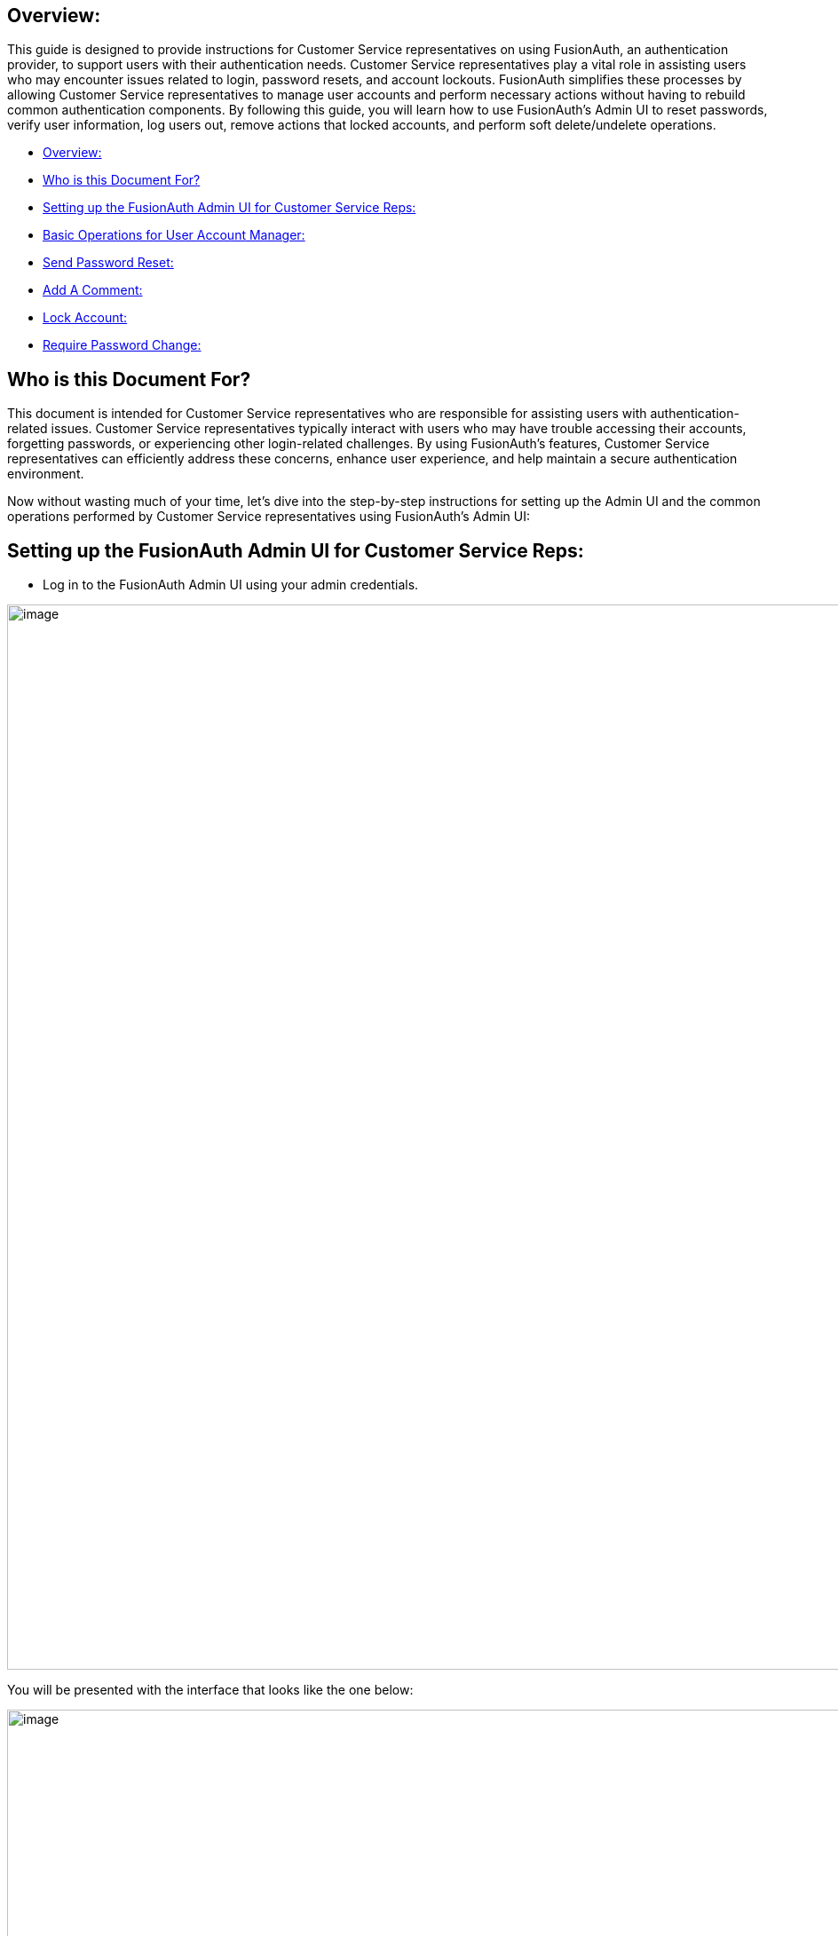 == Overview:

This guide is designed to provide instructions for Customer Service
representatives on using FusionAuth, an authentication provider, to
support users with their authentication needs. Customer Service
representatives play a vital role in assisting users who may encounter
issues related to login, password resets, and account lockouts.
FusionAuth simplifies these processes by allowing Customer Service
representatives to manage user accounts and perform necessary actions
without having to rebuild common authentication components. By following
this guide, you will learn how to use FusionAuth's Admin UI to reset
passwords, verify user information, log users out, remove actions that
locked accounts, and perform soft delete/undelete operations.


* <<Overview:>>
* <<Who is this Document For?>>
* <<Setting up the FusionAuth Admin UI for Customer Service Reps:>>

* <<Basic Operations for User Account Manager:>>
* <<Send Password Reset:>>
* <<Add A Comment:>>
* <<Lock Account:>>
* <<Require Password Change:>>

== Who is this Document For?

This document is intended for Customer Service representatives who are
responsible for assisting users with authentication-related issues.
Customer Service representatives typically interact with users who may
have trouble accessing their accounts, forgetting passwords, or
experiencing other login-related challenges. By using FusionAuth's
features, Customer Service representatives can efficiently address these
concerns, enhance user experience, and help maintain a secure
authentication environment.

Now without wasting much of your time, let's dive into the step-by-step instructions for setting up the
Admin UI and the common operations performed by Customer Service
representatives using FusionAuth's Admin UI:

== Setting up the FusionAuth Admin UI for Customer Service Reps:

* Log in to the FusionAuth Admin UI using your admin credentials.

image::admin-guide/user-support-guide/image1.png[image,width=1200,role=bottom-cropped top-cropped]

You will be presented with the interface that looks like the one below:

image::admin-guide/user-support-guide/image2.png[image,width=1200,role=bottom-cropped top-cropped]

And since you  have the admin role, you will be presented with the entire dashboard with operations related to this role.

* Navigate to "Users" in the left sidebar.

image::admin-guide/user-support-guide/image3.png[image,width=1200,role=bottom-cropped top-cropped]

And navigate to the user listed in the result page. Click on that blue
icon under the Action column in that result set to “Manage” the User.

image::admin-guide/user-support-guide/image4.png[image,width=1200,role=bottom-cropped top-cropped]

* And on the top bar with the current route namely User/Home/Users navigate to the green + icon which is the “Add User” button. Click on that green icon and you will get a form to add a new user:

image::admin-guide/user-support-guide/image5.1.png[image,width=1200,role=bottom-cropped top-cropped]

image::admin-guide/user-support-guide/image5.png[image,width=1200,role=bottom-cropped top-cropped]

Set the user’s password if you want but there is also an option to let the user set the password by allowing the the system to send the email to the user containing steps to set the password. For simplicity we are going to set the password for them.

* Click on the blue save icon in the top right corner and your user is created.

The next step is to assign the user that we created a specific role, in this case we are going to assign “user support manager” role to this user.

* Navigate to “Users” and on the user that we created, under the “Action” column click on the blue icon to “Manage” the user.
* Scroll down and press on the “Add registration” button


image::admin-guide/user-support-guide/image6.png[image,width=1200,role=bottom-cropped top-cropped]

You will get a form like this:


image::admin-guide/user-support-guide/image7.png[image,width=1200,role=bottom-cropped top-cropped]

* Scroll down and view the entire Roles panel.
* Tick on the role named "user support manager".


image::admin-guide/user-support-guide/image8.png[image,width=1200,role=bottom-cropped top-cropped]

Go ahead and save your changes and review the newly created user as below

image::admin-guide/user-support-guide/image8.1.png[image,width=1200,role=bottom-cropped top-cropped]

logout and try to login using the newly created account

image::admin-guide/user-support-guide/image8.2.png[image,width=1200,role=bottom-cropped top-cropped]

image::admin-guide/user-support-guide/image8.3.png[image,width=1200,role=bottom-cropped top-cropped]

We are now logged in as Sarah with the role of user support manager. If you look closely on the left side bar for Sarah, she now have a view with limited information based on her role that we assigned her.
She also have limited Operations that she can do as a user support manager that we are going to look at in a bit.

To create another user with the role “user support viewer” we just follow the same steps as above an assign the role to “user_support_viewer”.

image::admin-guide/user-support-guide/image8.4.png[image,width=1200,role=bottom-cropped top-cropped]

For a "user support viewer" role there isn’t much the user can do in terms of operation, all he or she can do is to view and is not allowed to make any changes whatsoever.
So we are going to look at the operations what the user account manager can do.


== Basic Operations for User Account Manager:

The FusionAuth Admin UI provides a user-friendly interface for performing basic operations. Here are some common tasks a user account manager can perform:


=== Send Password Reset:

This operation focuses on helping users regain access to their accounts by resetting their passwords in case they forget or have issues loging in with their credentials.

* Log in to the FusionAuth Admin UI.

* Search for the user whose password needs to be reset.

* Click on the user's name to open their user details page.

* Under the "Actions" tab, click on "Send Password Reset"

* Submit your request to reset the user's password.

image::admin-guide/user-support-guide/image9.png[image,width=1200,role=bottom-cropped top-cropped]

image::admin-guide/user-support-guide/image10.png[image,width=1200,role=bottom-cropped top-cropped]

=== Add A Comment:

The support manager can add an informative comment on the user of the system which can then appear as a note when the commented user logged in

* Log in to the FusionAuth Admin UI.
* Search for the user who you want to leave a comment for.
* Click on the user's name to open their user details page.
*Click on “Add a comment” option.


image::admin-guide/user-support-guide/image9.png[image,width=1200,role=bottom-cropped top-cropped]

image::admin-guide/user-support-guide/image11.png[image,width=1200,role=bottom-cropped top-cropped]



=== Lock Account:

We might need to lock a user account for security or troubleshooting purposes. And there is also an option for that, all you have to do is:

* Log in to the FusionAuth Admin UI.
* Search for the user whose account need to be locked.
* Click on the user's name to open their user details page.
* Under the "Actions" tab, click on "Lock account."
* Confirm the action to lock the user account.


image::admin-guide/user-support-guide/image9.png[image,width=1200,role=bottom-cropped top-cropped]

image::admin-guide/user-support-guide/image12.png[image,width=1200,role=bottom-cropped top-cropped]

=== Require Password Change:

We might need the users to change their passwords once in a while for security reasons. The user support manager can force the user to change the password the next time they login

* Log in to the FusionAuth Admin UI.
* Search for the user whose account is locked.
* Click on the user's name to open their user details page.
* Under the "Actions" tab, click on “Require password change”.

image::admin-guide/user-support-guide/image9.png[image,width=1200,role=bottom-cropped top-cropped]

image::admin-guide/user-support-guide/image13.png[image,width=1200,role=bottom-cropped top-cropped]